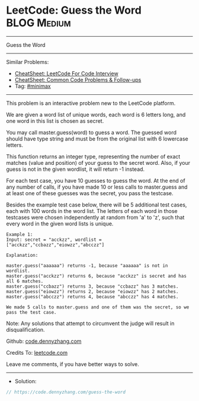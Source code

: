 * LeetCode: Guess the Word                                      :BLOG:Medium:
#+STARTUP: showeverything
#+OPTIONS: toc:nil \n:t ^:nil creator:nil d:nil
:PROPERTIES:
:type:     minimax
:END:
---------------------------------------------------------------------
Guess the Word
---------------------------------------------------------------------
#+BEGIN_HTML
<a href="https://github.com/dennyzhang/code.dennyzhang.com/tree/master/problems/guess-the-word"><img align="right" width="200" height="183" src="https://www.dennyzhang.com/wp-content/uploads/denny/watermark/github.png" /></a>
#+END_HTML
Similar Problems:
- [[https://cheatsheet.dennyzhang.com/cheatsheet-leetcode-A4][CheatSheet: LeetCode For Code Interview]]
- [[https://cheatsheet.dennyzhang.com/cheatsheet-followup-A4][CheatSheet: Common Code Problems & Follow-ups]]
- Tag: [[https://code.dennyzhang.com/review-minimax][#minimax]]
---------------------------------------------------------------------
This problem is an interactive problem new to the LeetCode platform.

We are given a word list of unique words, each word is 6 letters long, and one word in this list is chosen as secret.

You may call master.guess(word) to guess a word.  The guessed word should have type string and must be from the original list with 6 lowercase letters.

This function returns an integer type, representing the number of exact matches (value and position) of your guess to the secret word.  Also, if your guess is not in the given wordlist, it will return -1 instead.

For each test case, you have 10 guesses to guess the word. At the end of any number of calls, if you have made 10 or less calls to master.guess and at least one of these guesses was the secret, you pass the testcase.

Besides the example test case below, there will be 5 additional test cases, each with 100 words in the word list.  The letters of each word in those testcases were chosen independently at random from 'a' to 'z', such that every word in the given word lists is unique.

#+BEGIN_EXAMPLE
Example 1:
Input: secret = "acckzz", wordlist = ["acckzz","ccbazz","eiowzz","abcczz"]

Explanation:

master.guess("aaaaaa") returns -1, because "aaaaaa" is not in wordlist.
master.guess("acckzz") returns 6, because "acckzz" is secret and has all 6 matches.
master.guess("ccbazz") returns 3, because "ccbazz" has 3 matches.
master.guess("eiowzz") returns 2, because "eiowzz" has 2 matches.
master.guess("abcczz") returns 4, because "abcczz" has 4 matches.

We made 5 calls to master.guess and one of them was the secret, so we pass the test case.
#+END_EXAMPLE
Note:  Any solutions that attempt to circumvent the judge will result in disqualification.

Github: [[https://github.com/dennyzhang/code.dennyzhang.com/tree/master/problems/guess-the-word][code.dennyzhang.com]]

Credits To: [[https://leetcode.com/problems/guess-the-word/description/][leetcode.com]]

Leave me comments, if you have better ways to solve.
---------------------------------------------------------------------
- Solution:

#+BEGIN_SRC go
// https://code.dennyzhang.com/guess-the-word

#+END_SRC

#+BEGIN_HTML
<div style="overflow: hidden;">
<div style="float: left; padding: 5px"> <a href="https://www.linkedin.com/in/dennyzhang001"><img src="https://www.dennyzhang.com/wp-content/uploads/sns/linkedin.png" alt="linkedin" /></a></div>
<div style="float: left; padding: 5px"><a href="https://github.com/dennyzhang"><img src="https://www.dennyzhang.com/wp-content/uploads/sns/github.png" alt="github" /></a></div>
<div style="float: left; padding: 5px"><a href="https://www.dennyzhang.com/slack" target="_blank" rel="nofollow"><img src="https://www.dennyzhang.com/wp-content/uploads/sns/slack.png" alt="slack"/></a></div>
</div>
#+END_HTML
